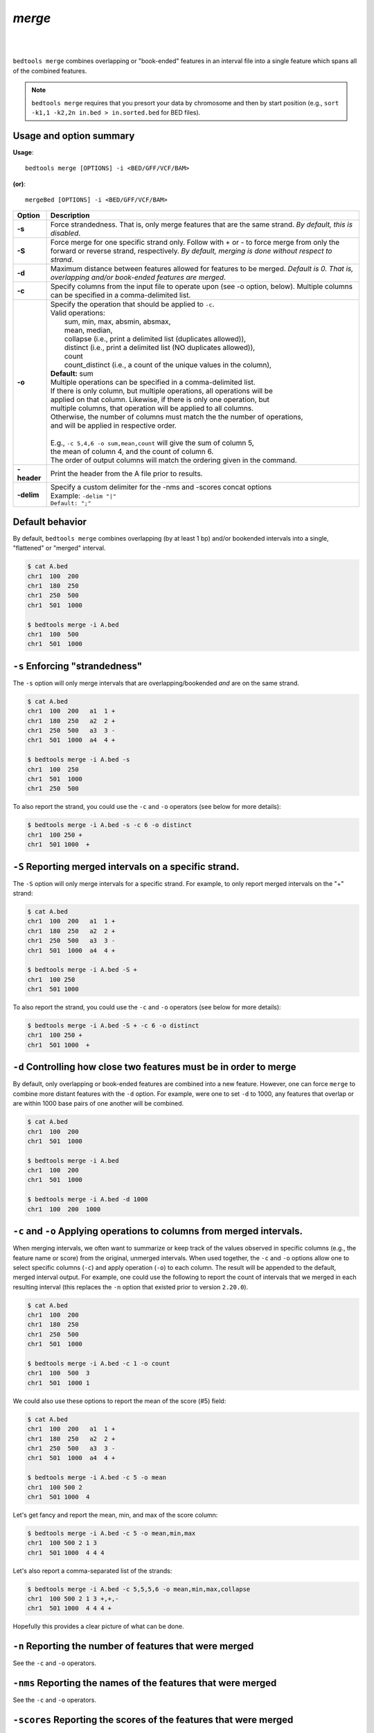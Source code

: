 .. _merge:

###############
*merge*
###############

|

.. image:: ../images/tool-glyphs/merge-glyph.png 
    :width: 600pt 
|



``bedtools merge`` combines overlapping or "book-ended" features in an interval 
file into a single feature which spans all of the combined features.

.. note::

    ``bedtools merge`` requires that you presort your data by chromosome and
    then by start position (e.g., ``sort -k1,1 -k2,2n in.bed > in.sorted.bed``
    for BED files).
    
.. seealso::

    :doc:`../tools/cluster`
    :doc:`../tools/complement`
    

==========================================================================
Usage and option summary
==========================================================================
**Usage**:
::

  bedtools merge [OPTIONS] -i <BED/GFF/VCF/BAM> 

**(or)**:
::

  mergeBed [OPTIONS] -i <BED/GFF/VCF/BAM>


  
===========================      ===============================================================================================================================================================================================================
Option                           Description
===========================      ===============================================================================================================================================================================================================
**-s**				                   Force strandedness. That is, only merge features that are the same strand. *By default, this is disabled*.
**-S**                           Force merge for one specific strand only. Follow with + or - to force merge from only the forward or reverse strand, respectively. *By default, merging is done without respect to strand*.
**-d**                           Maximum distance between features allowed for features to be merged. *Default is 0. That is, overlapping and/or book-ended features are merged*.
**-c**                           Specify columns from the input file to operate upon (see -o option, below). Multiple columns can be specified in a comma-delimited list.
**-o**                           | Specify the operation that should be applied to ``-c``.
                                 | Valid operations:
                                 |     sum, min, max, absmin, absmax,
                                 |     mean, median,
                                 |     collapse (i.e., print a delimited list (duplicates allowed)),
                                 |     distinct (i.e., print a delimited list (NO duplicates allowed)),
                                 |     count
                                 |     count_distinct (i.e., a count of the unique values in the column),
                                 | **Default:** sum
                                 | Multiple operations can be specified in a comma-delimited list. 
                                 | If there is only column, but multiple operations, all operations will be
                                 | applied on that column. Likewise, if there is only one operation, but
                                 | multiple columns, that operation will be applied to all columns.
                                 | Otherwise, the number of columns must match the the number of operations,
                                 | and will be applied in respective order.
                                 |
                                 | E.g., ``-c 5,4,6 -o sum,mean,count`` will give the sum of column 5,
                                 | the mean of column 4, and the count of column 6.
                                 | The order of output columns will match the ordering given in the command.
**-header**                      | Print the header from the A file prior to results.

**-delim**                       | Specify a custom delimiter for the -nms and -scores concat options
                                 | Example: ``-delim "|"``
                                 | ``Default: ";"``
===========================      ===============================================================================================================================================================================================================





==========================================================================
Default behavior
==========================================================================
By default, ``bedtools merge`` combines overlapping (by at least 1 bp) and/or
bookended intervals into a single, "flattened" or "merged" interval.
  
.. code-block:: bash

  $ cat A.bed
  chr1  100  200
  chr1  180  250
  chr1  250  500
  chr1  501  1000

  $ bedtools merge -i A.bed
  chr1  100  500
  chr1  501  1000


==========================================================================
``-s`` Enforcing "strandedness" 
==========================================================================
The ``-s`` option will only merge intervals that are overlapping/bookended
*and* are on the same strand.

.. code-block:: bash

  $ cat A.bed
  chr1  100  200   a1  1 +
  chr1  180  250   a2  2 +
  chr1  250  500   a3  3 - 
  chr1  501  1000  a4  4 +

  $ bedtools merge -i A.bed -s
  chr1  100  250
  chr1  501  1000
  chr1  250  500

To also report the strand, you could use the ``-c`` and ``-o`` operators (see below for more details):

.. code-block:: bash

  $ bedtools merge -i A.bed -s -c 6 -o distinct
  chr1  100 250 +
  chr1  501 1000  +

==========================================================================
``-S`` Reporting merged intervals on a specific strand. 
==========================================================================
The ``-S`` option will only merge intervals for a specific strand. For example,
to only report merged intervals on the "+" strand:

.. code-block:: bash

  $ cat A.bed
  chr1  100  200   a1  1 +
  chr1  180  250   a2  2 +
  chr1  250  500   a3  3 - 
  chr1  501  1000  a4  4 +

  $ bedtools merge -i A.bed -S + 
  chr1  100 250
  chr1  501 1000

To also report the strand, you could use the ``-c`` and ``-o`` operators (see below for more details):

.. code-block:: bash

  $ bedtools merge -i A.bed -S + -c 6 -o distinct
  chr1  100 250 +
  chr1  501 1000  +


==========================================================================
``-d`` Controlling how close two features must be in order to merge 
==========================================================================
By default, only overlapping or book-ended features are combined into a new 
feature. However, one can force ``merge`` to combine more distant features 
with the ``-d`` option. For example, were one to set ``-d`` to 1000, any 
features that overlap or are within 1000 base pairs of one another will be 
combined.

.. code-block:: bash

  $ cat A.bed
  chr1  100  200
  chr1  501  1000
  
  $ bedtools merge -i A.bed
  chr1  100  200
  chr1  501  1000

  $ bedtools merge -i A.bed -d 1000
  chr1  100  200  1000

==========================================================================
``-c`` and ``-o`` Applying operations to columns from merged intervals. 
==========================================================================
When merging intervals, we often want to summarize or keep track of the 
values observed in specific columns (e.g., the feature name or score) from
the original, unmerged intervals. When used together, the ``-c`` and ``-o``
options allow one to select specific columns (``-c``) and apply operation 
(``-o``) to each column. The result will be appended to the default, merged
interval output.  For example, one could use the following to report the
count of intervals that we merged in each resulting interval (this replaces
the ``-n`` option that existed prior to version ``2.20.0``).

.. code-block:: bash

  $ cat A.bed
  chr1  100  200
  chr1  180  250
  chr1  250  500
  chr1  501  1000
  
  $ bedtools merge -i A.bed -c 1 -o count
  chr1  100  500  3
  chr1  501  1000 1

We could also use these options to report the mean of the score (#5) field:

.. code-block:: bash

  $ cat A.bed
  chr1  100  200   a1  1 +
  chr1  180  250   a2  2 +
  chr1  250  500   a3  3 - 
  chr1  501  1000  a4  4 +

  $ bedtools merge -i A.bed -c 5 -o mean
  chr1  100 500 2
  chr1  501 1000  4

Let's get fancy and report the mean, min, and max of the score column:

.. code-block:: bash

  $ bedtools merge -i A.bed -c 5 -o mean,min,max
  chr1  100 500 2 1 3
  chr1  501 1000  4 4 4

Let's also report a comma-separated list of the strands:

.. code-block:: bash

  $ bedtools merge -i A.bed -c 5,5,5,6 -o mean,min,max,collapse
  chr1  100 500 2 1 3 +,+,-
  chr1  501 1000  4 4 4 +

Hopefully this provides a clear picture of what can be done.


==========================================================================
``-n`` Reporting the number of features that were merged 
==========================================================================
.. deprecated:: 2.20.0
See the ``-c`` and ``-o`` operators.

==========================================================================
``-nms`` Reporting the names of the features that were merged 
==========================================================================
.. deprecated:: 2.20.0
See the ``-c`` and ``-o`` operators.
  
==========================================================================
``-scores`` Reporting the scores of the features that were merged 
==========================================================================
.. deprecated:: 2.20.0
See the ``-c`` and ``-o`` operators.
  
  
==========================================================================
``-delim`` Change the delimiter for ``-c`` and ``-o``
==========================================================================
One can override the use of a comma as the delimiter for the ``-c`` and
``-o collapse|distinct`` options via the use of the ``-delim`` option.

.. code-block:: bash

  $ cat A.bed
  chr1  100  200  A1
  chr1  150  300  A2
  chr1  250  500  A3

Compare:
 
.. code-block:: bash

  $ bedtools merge -i A.bed -c 4 -o collapse
  chr1  100  500  A1,A2,A3
  
to:

.. code-block:: bash

  $ bedtools merge -i A.bed -c 4 -o collapse -delim "|"
  chr1  100  500  A1|A2|A3
